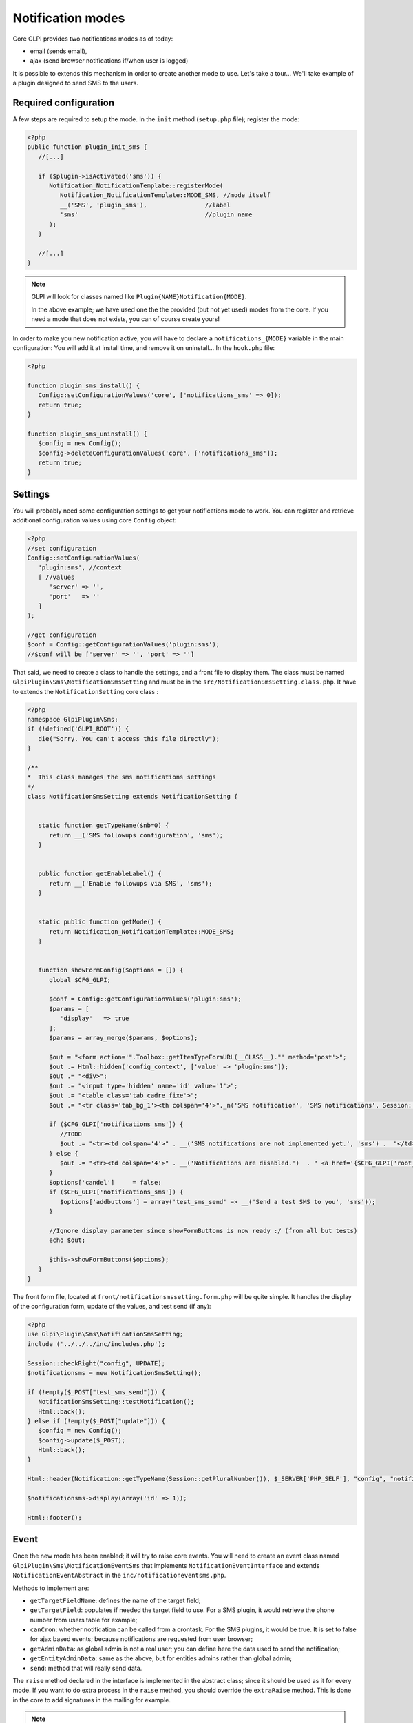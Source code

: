 Notification modes
------------------

Core GLPI provides two notifications modes as of today:

* email (sends email),
* ajax (send browser notifications if/when user is logged)

It is possible to extends this mechanism in order to create another mode to use. Let's take a tour... We'll take example of a plugin designed to send SMS to the users.

Required configuration
^^^^^^^^^^^^^^^^^^^^^^

A few steps are required to setup the mode. In the ``init`` method (``setup.php`` file); register the mode:

.. code-block:: php

   <?php
   public function plugin_init_sms {
      //[...]

      if ($plugin->isActivated('sms')) {
         Notification_NotificationTemplate::registerMode(
            Notification_NotificationTemplate::MODE_SMS, //mode itself
            __('SMS', 'plugin_sms'),                //label
            'sms'                                   //plugin name
         );
      }

      //[...]
   }

.. note::

   GLPI will look for classes named like ``Plugin{NAME}Notification{MODE}``.

   In the above example; we have used one the the provided (but not yet used) modes from the core. If you need a mode that does not exists, you can of course create yours!

In order to make you new notification active, you will have to declare a ``notifications_{MODE}`` variable in the main configuration: You will add it at install time, and remove it on uninstall... In the ``hook.php`` file:

.. code-block:: php

   <?php

   function plugin_sms_install() {
      Config::setConfigurationValues('core', ['notifications_sms' => 0]);
      return true;
   }

   function plugin_sms_uninstall() {
      $config = new Config();
      $config->deleteConfigurationValues('core', ['notifications_sms']);
      return true;
   }

Settings
^^^^^^^^

You will probably need some configuration settings to get your notifications mode to work. You can register and retrieve additional configuration values using core ``Config`` object:

.. code-block:: php

   <?php
   //set configuration
   Config::setConfigurationValues(
      'plugin:sms', //context
      [ //values
         'server' => '',
         'port'   => ''
      ]
   );

   //get configuration
   $conf = Config::getConfigurationValues('plugin:sms');
   //$conf will be ['server' => '', 'port' => '']

That said, we need to create a class to handle the settings, and a front file to display them. The class must be named ``GlpiPlugin\Sms\NotificationSmsSetting`` and must be in the ``src/NotificationSmsSetting.class.php``. It have to extends the ``NotificationSetting`` core class :

.. code-block:: php

   <?php
   namespace GlpiPlugin\Sms;
   if (!defined('GLPI_ROOT')) {
      die("Sorry. You can't access this file directly");
   }

   /**
   *  This class manages the sms notifications settings
   */
   class NotificationSmsSetting extends NotificationSetting {


      static function getTypeName($nb=0) {
         return __('SMS followups configuration', 'sms');
      }


      public function getEnableLabel() {
         return __('Enable followups via SMS', 'sms');
      }


      static public function getMode() {
         return Notification_NotificationTemplate::MODE_SMS;
      }


      function showFormConfig($options = []) {
         global $CFG_GLPI;

         $conf = Config::getConfigurationValues('plugin:sms');
         $params = [
            'display'   => true
         ];
         $params = array_merge($params, $options);

         $out = "<form action='".Toolbox::getItemTypeFormURL(__CLASS__)."' method='post'>";
         $out .= Html::hidden('config_context', ['value' => 'plugin:sms']);
         $out .= "<div>";
         $out .= "<input type='hidden' name='id' value='1'>";
         $out .= "<table class='tab_cadre_fixe'>";
         $out .= "<tr class='tab_bg_1'><th colspan='4'>"._n('SMS notification', 'SMS notifications', Session::getPluralNumber(), 'sms')."</th></tr>";

         if ($CFG_GLPI['notifications_sms']) {
            //TODO
            $out .= "<tr><td colspan='4'>" . __('SMS notifications are not implemented yet.', 'sms') .  "</td></tr>";
         } else {
            $out .= "<tr><td colspan='4'>" . __('Notifications are disabled.')  . " <a href='{$CFG_GLPI['root_doc']}/front/setup.notification.php'>" . _('See configuration') .  "</td></tr>";
         }
         $options['candel']     = false;
         if ($CFG_GLPI['notifications_sms']) {
            $options['addbuttons'] = array('test_sms_send' => __('Send a test SMS to you', 'sms'));
         }

         //Ignore display parameter since showFormButtons is now ready :/ (from all but tests)
         echo $out;

         $this->showFormButtons($options);
      }
   }

The front form file, located at ``front/notificationsmssetting.form.php`` will be quite simple. It handles the display of the configuration form, update of the values, and test send (if any):

.. code-block:: php

   <?php
   use Glpi\Plugin\Sms\NotificationSmsSetting;
   include ('../../../inc/includes.php');

   Session::checkRight("config", UPDATE);
   $notificationsms = new NotificationSmsSetting();

   if (!empty($_POST["test_sms_send"])) {
      NotificationSmsSetting::testNotification();
      Html::back();
   } else if (!empty($_POST["update"])) {
      $config = new Config();
      $config->update($_POST);
      Html::back();
   }

   Html::header(Notification::getTypeName(Session::getPluralNumber()), $_SERVER['PHP_SELF'], "config", "notification", "config");

   $notificationsms->display(array('id' => 1));

   Html::footer();

Event
^^^^^

Once the new mode has been enabled; it will try to raise core events. You will need to create an event class named ``GlpiPlugin\Sms\NotificationEventSms`` that implements ``NotificationEventInterface`` and extends ``NotificationEventAbstract`` in the ``inc/notificationeventsms.php``.

Methods to implement are:

* ``getTargetFieldName``: defines the name of the target field;
* ``getTargetField``: populates if needed the target field to use. For a SMS plugin, it would retrieve the phone number from users table for example;
* ``canCron``: whether notification can be called from a crontask. For the SMS plugins, it would be true. It is set to false for ajax based events; because notifications are requested from user browser;
* ``getAdminData``: as global admin is not a real user; you can define here the data used to send the notification;
* ``getEntityAdminData``: same as the above, but for entities admins rather than global admin;
* ``send``: method that will really send data.

The ``raise`` method declared in the interface is implemented in the abstract class; since it should be used as it for every mode. If you want to do extra process in the ``raise`` method, you should override the ``extraRaise`` method. This is done in the core to add signatures in the mailing for example.

.. note::

   Notifications uses the ``QueueNotification`` to store its data. Each notification about to be sent will be stored in the relevant table. Rows are updated once the notification has really be send (set ``is_deleted`` to 1 and update ``sent_time``.

En example class for SMS Events would look like the following:

.. code-block:: php

   <?php
   namespace GlpiPlugin\Sms;
   class NotificationEventSms implements NotificationEventInterface {

      static public function getTargetFieldName() {
         return 'phone';
      }


      static public function getTargetField(&$data) {
         $field = self::getTargetFieldName();

         if (!isset($data[$field])
            && isset($data['users_id'])) {
            // No phone set: get one for user
            $user = new user();
            $user->getFromDB($data['users_id']);

            $phone_fields = ['mobile', 'phone', 'phone2'];
            foreach ($phone_fields as $phone_field) {
               if (isset($user->fields[$phone_field]) && !empty($user->fields[$phone_field])) {
                  $data[$field] = $user->fields[$phone_field];
                  break;
               }
            }
         }

         if (!isset($data[$field])) {
            //Missing field; set to null
            $data[$field] = null;
         }

         return $field;
      }


      static public function canCron() {
         return true;
      }


      static public function getAdminData() {
         //no phone available for global admin right now
         return false;
      }


      static public function getEntityAdminsData($entity) {
         global $DB, $CFG_GLPI;

         $iterator = $DB->request([
            'FROM'   => 'glpi_entities',
            'WHERE'  => ['id' => $entity]
         ]);

         $admins = [];

         while ($row = $iterator->next()) {
            $admins[] = [
               'language'  => $CFG_GLPI['language'],
               'phone'     => $row['phone_number']
            ];
         }

         return $admins;
      }


      static public function send(array $data) {
         //data is an array of notifications to send. Process the array and send real SMS here!
         throw new \RuntimeException('Not yet implemented!');
      }
   }

Notification
^^^^^^^^^^^^

Finally, create a ``GlpiPlugin\Sms\NotificationSms`` class that implements the ``NotificationInterface`` in the ``src/NotificationSms.php`` file.

Methods to implement are:

* ``check``: to validate data (checking if a mail address is well formed, ...);
* ``sendNotification``: to store raised event notification in the ``QueueNotification``;
* ``testNotification``: used from settings to send a test notification.

Again, the SMS example:

.. code-block:: php

   <?php
   namespace GlpiPlugin\Sms;
   class NotificationSms implements NotificationInterface {

      static function check($value, $options = []) {
         //Does nothing, but we could check if $value is actually what we expect as a phone number to send SMS.
         return true;
      }

      static function testNotification() {
         $instance = new self();
         //send a notification to current logged in user
         $instance->sendNotification([
            '_itemtype'                   => 'NotificationSms',
            '_items_id'                   => 1,
            '_notificationtemplates_id'   => 0,
            '_entities_id'                => 0,
            'fromname'                    => 'TEST',
            'subject'                     => 'Test notification',
            'content_text'                => "Hello, this is a test notification.",
            'to'                          => Session::getLoginUserID()
         ]);
      }


      function sendNotification($options=array()) {

         $data = array();
         $data['itemtype']                             = $options['_itemtype'];
         $data['items_id']                             = $options['_items_id'];
         $data['notificationtemplates_id']             = $options['_notificationtemplates_id'];
         $data['entities_id']                          = $options['_entities_id'];

         $data['sendername']                           = $options['fromname'];

         $data['name']                                 = $options['subject'];
         $data['body_text']                            = $options['content_text'];
         $data['recipient']                            = $options['to'];

         $data['mode'] = Notification_NotificationTemplate::MODE_SMS;

         $mailqueue = new QueuedMail();

         if (!$mailqueue->add(Toolbox::addslashes_deep($data))) {
            Session::addMessageAfterRedirect(__('Error inserting sms notification to queue', 'sms'), true, ERROR);
            return false;
         } else {
            //TRANS to be written in logs %1$s is the to email / %2$s is the subject of the mail
            Toolbox::logInFile("notification",
                              sprintf(__('%1$s: %2$s'),
                                       sprintf(__('An SMS notification to %s was added to queue', 'sms'),
                                             $options['to']),
                                       $options['subject']."\n"));
         }

         return true;
      }
   }
